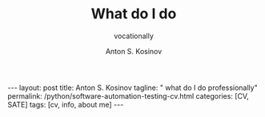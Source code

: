 #+BEGIN_EXPORT html
---
layout: post
title: Anton S. Kosinov
tagline: " what do I do professionally"
permalink: /python/software-automation-testing-cv.html
categories: [CV, SATE]
tags: [cv, info, about me]
---
#+END_EXPORT

#+STARTUP: showall indent
#+AUTHOR:    Anton S. Kosinov
#+TITLE:     What do I do
#+SUBTITLE:  vocationally
#+EMAIL:     a.s.kosinov@gmail.com
#+LANGUAGE: en
#+OPTIONS: tags:nil num:nil \n:nil @:t ::t |:t ^:{} _:{} *:t
#+TOC: headlines 2
#+CATEGORY: CV
#+TODO: RAW INIT TODO ACTIVE | DONE
* Notes                                                            :noexport:


Based on the information provided in the search results, here is a
summary of the key requirements to become a software automated testing
engineer:

1. Strong foundation in manual testing principles and methodologies:
   - Understanding of software testing concepts, techniques, and best
     practices

2. Knowledge of software development methodologies:
   - Familiarity with Agile, Scrum, or other software development
     frameworks

3. Analytical and problem-solving skills:
   - Ability to think critically, identify test scenarios,
     troubleshoot issues, and design effective automated tests

4. Coding and scripting skills:
   - Proficiency in programming languages like Python, Java, or other
     languages used for test automation
   - Ability to design, develop, and maintain automated test scripts

5. Experience with test automation tools and frameworks:
   - Knowledge of popular test automation tools like Selenium, Appium,
     Katalon, etc.
   - Ability to integrate automated tests into the CI/CD pipeline

6. Understanding of software architecture and technologies:
   - Knowledge of web, mobile, and desktop applications, APIs,
     databases, and other relevant technologies

7. Certifications (optional but beneficial):
   - ISTQB Certified Tester - Foundation Level
   - Other relevant test automation certifications

8. Practical experience:
   - Hands-on experience in designing, implementing, and maintaining
     automated test suites
   - Collaboration with development teams to ensure comprehensive test
     coverage

9. Soft skills:
   - Strong communication and collaboration skills to work effectively
     with cross-functional teams
   - Attention to detail and ability to document test results and
     defects

The search results emphasize that while a formal IT or computer
science degree can be advantageous, it is not always a strict
requirement. Demonstrating the necessary technical skills, expertise,
and practical experience through certifications and personal projects
can be equally valuable for becoming a successful software automated
testing engineer.

Citations:
[1] https://bugbug.io/blog/software-testing/how-to-become-automated-test-engineer/
[2] https://www.istqb.org/certifications/test-automation-engineer/
[3] https://training.epam.com/en/skill/AutomatedTesting
[4] https://yojji.io/blog/qa-automation-engineer
[5] https://katalon.com/resources-center/blog/test-automation-engineer
